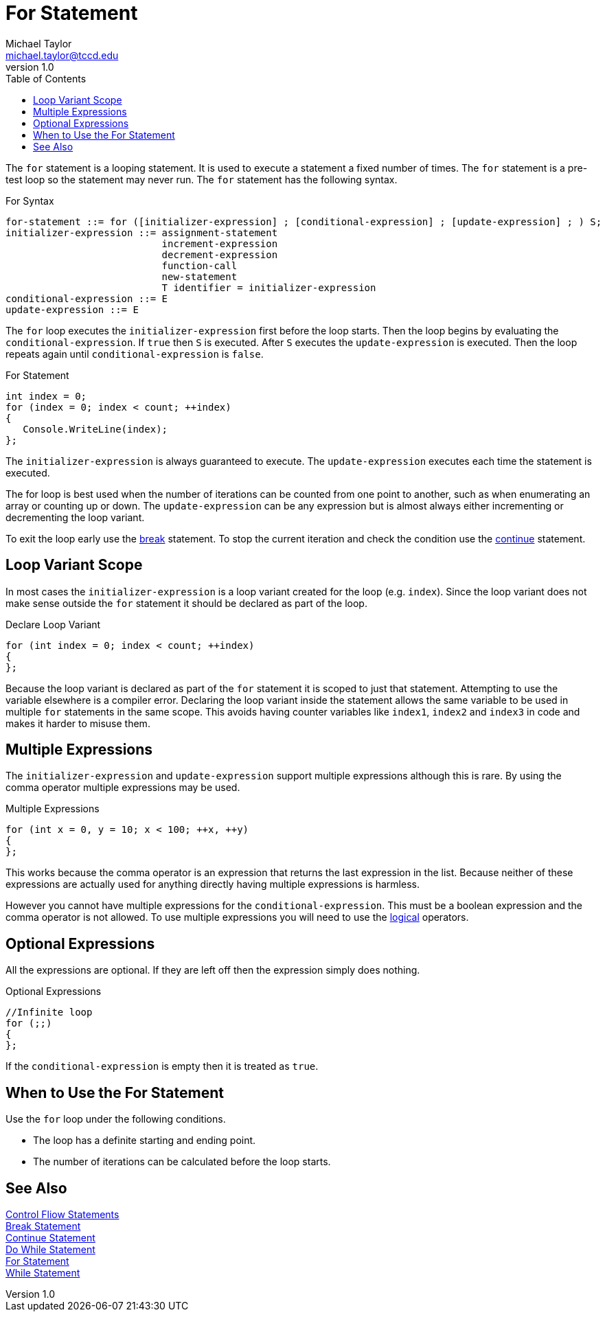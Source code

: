 = For Statement
Michael Taylor <michael.taylor@tccd.edu>
v1.0
:toc:

The `for` statement is a looping statement. It is used to execute a statement a fixed number of times. The `for` statement is a pre-test loop so the statement may never run. The `for` statement has the following syntax.

.For Syntax
----
for-statement ::= for ([initializer-expression] ; [conditional-expression] ; [update-expression] ; ) S;
initializer-expression ::= assignment-statement
                           increment-expression
                           decrement-expression
                           function-call
                           new-statement
                           T identifier = initializer-expression
conditional-expression ::= E
update-expression ::= E
----

The `for` loop executes the `initializer-expression` first before the loop starts. Then the loop begins by evaluating the `conditional-expression`. If `true` then `S` is executed. After `S` executes the `update-expression` is executed. Then the loop repeats again until `conditional-expression` is `false`.

.For Statement
[source,csharp]
----
int index = 0;
for (index = 0; index < count; ++index)
{
   Console.WriteLine(index);
};
----

The `initializer-expression` is always guaranteed to execute. The `update-expression` executes each time the statement is executed.

The for loop is best used when the number of iterations can be counted from one point to another, such as when enumerating an array or counting up or down. The `update-expression` can be any expression but is almost always either incrementing or decrementing the loop variant.

To exit the loop early use the link:break-statement.adoc[break] statement. 
To stop the current iteration and check the condition use the link:continue-statement.adoc[continue] statement.

== Loop Variant Scope

In most cases the `initializer-expression` is a loop variant created for the loop (e.g. `index`). Since the loop variant does not make sense outside the `for` statement it should be declared as part of the loop.

.Declare Loop Variant
[source,csharp]
----
for (int index = 0; index < count; ++index)
{   
};
----

Because the loop variant is declared as part of the `for` statement it is scoped to just that statement.
Attempting to use the variable elsewhere is a compiler error.
Declaring the loop variant inside the statement allows the same variable to be used in multiple `for` statements in the same scope. This avoids having counter variables like `index1`, `index2` and `index3` in code and makes it harder to misuse them.

== Multiple Expressions

The `initializer-expression` and `update-expression` support multiple expressions although this is rare. By using the comma operator multiple expressions may be used.

.Multiple Expressions
[source,csharp]
----
for (int x = 0, y = 10; x < 100; ++x, ++y)
{   
};
----

This works because the comma operator is an expression that returns the last expression in the list. Because neither of these expressions are actually used for anything directly having multiple expressions is harmless.

However you cannot have multiple expressions for the `conditional-expression`. This must be a boolean expression and the comma operator is not allowed. To use multiple expressions you will need to use the link:operators-logical.adoc[logical] operators.

== Optional Expressions

All the expressions are optional. If they are left off then the expression simply does nothing. 

.Optional Expressions
[source,csharp]
----
//Infinite loop
for (;;)
{   
};
----

If the `conditional-expression` is empty then it is treated as `true`.

== When to Use the For Statement

Use the `for` loop under the following conditions.

- The loop has a definite starting and ending point.
- The number of iterations can be calculated before the loop starts. 

== See Also

link:control-flow-statements.adoc[Control Fliow Statements] +
link:break-statement.adoc[Break Statement] +
link:continue-statement.adoc[Continue Statement] +
link:do-statement.adoc[Do While Statement] +
link:for-statement.adoc[For Statement] +
link:while-statement.adoc[While Statement] +

